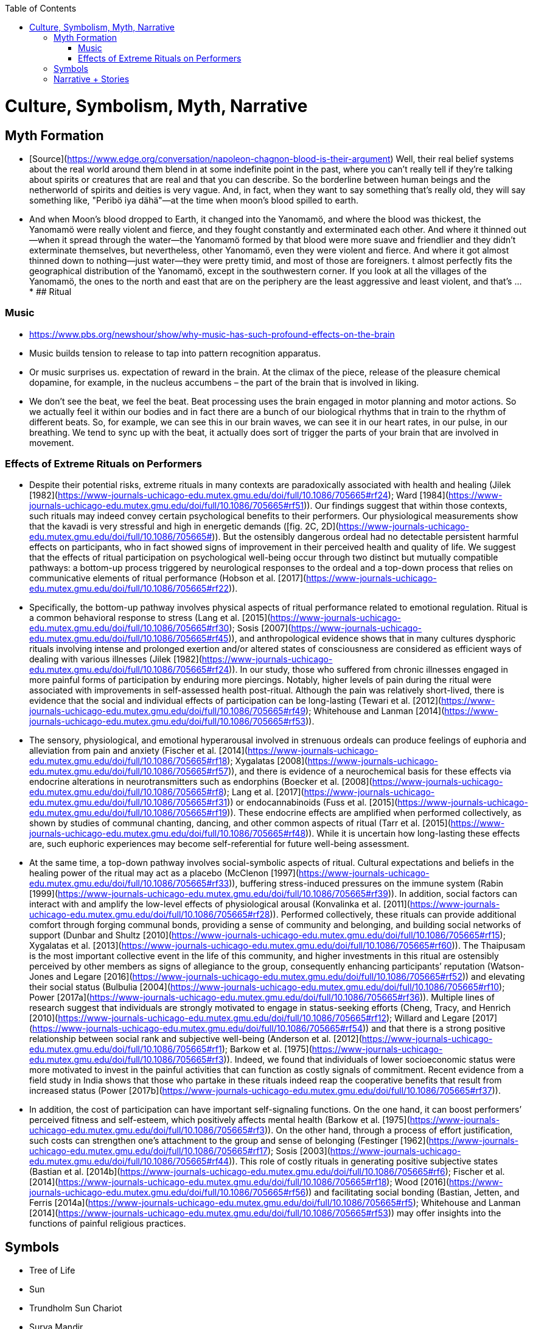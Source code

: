 :toc:
toc::[]

# Culture, Symbolism, Myth, Narrative

## Myth Formation

*   [Source](https://www.edge.org/conversation/napoleon-chagnon-blood-is-their-argument) Well, their real belief systems about the real world around them blend in at some indefinite point in the past, where you can't really tell if they're talking about spirits or creatures that are real and that you can describe. So the borderline between human beings and the netherworld of spirits and deities is very vague. And, in fact, when they want to say something that's really old, they will say something like, "Peribö iya dähä"—at the time when moon's blood spilled to earth.
    *   And when Moon's blood dropped to Earth, it changed into the Yanomamö, and where the blood was thickest, the Yanomamö were really violent and fierce, and they fought constantly and exterminated each other. And where it thinned out—when it spread through the water—the Yanomamö formed by that blood were more suave and friendlier and they didn't exterminate themselves, but nevertheless, other Yanomamö, even they were violent and fierce. And where it got almost thinned down to nothing—just water—they were pretty timid, and most of those are foreigners. t almost perfectly fits the geographical distribution of the Yanomamö, except in the southwestern corner. If you look at all the villages of the Yanomamö, the ones to the north and east that are on the periphery are the least aggressive and least violent, and that's …
    *   
## Ritual

### Music

*   https://www.pbs.org/newshour/show/why-music-has-such-profound-effects-on-the-brain 
*   Music builds tension to release to tap into pattern recognition apparatus.
*   Or music surprises us. expectation of reward in the brain. At the climax of the piece, release of the pleasure chemical dopamine, for example, in the nucleus accumbens – the part of the brain that is involved in liking.
*   We don't see the beat, we feel the beat. Beat processing uses the brain engaged in motor planning and motor actions. So we actually feel it within our bodies and in fact there are a bunch of our biological rhythms that in train to the rhythm of different beats. So, for example, we can see this in our brain waves, we can see it in our heart rates, in our pulse, in our breathing. We tend to sync up with the beat, it actually does sort of trigger the parts of your brain that are involved in movement.

### Effects of Extreme Rituals on Performers

*   Despite their potential risks, extreme rituals in many contexts are paradoxically associated with health and healing (Jilek [1982](https://www-journals-uchicago-edu.mutex.gmu.edu/doi/full/10.1086/705665#rf24); Ward [1984](https://www-journals-uchicago-edu.mutex.gmu.edu/doi/full/10.1086/705665#rf51)). Our findings suggest that within those contexts, such rituals may indeed convey certain psychological benefits to their performers. Our physiological measurements show that the kavadi is very stressful and high in energetic demands ([fig. 2C, 2D](https://www-journals-uchicago-edu.mutex.gmu.edu/doi/full/10.1086/705665#)). But the ostensibly dangerous ordeal had no detectable persistent harmful effects on participants, who in fact showed signs of improvement in their perceived health and quality of life. We suggest that the effects of ritual participation on psychological well-being occur through two distinct but mutually compatible pathways: a bottom-up process triggered by neurological responses to the ordeal and a top-down process that relies on communicative elements of ritual performance (Hobson et al. [2017](https://www-journals-uchicago-edu.mutex.gmu.edu/doi/full/10.1086/705665#rf22)).
*   Specifically, the bottom-up pathway involves physical aspects of ritual performance related to emotional regulation. Ritual is a common behavioral response to stress (Lang et al. [2015](https://www-journals-uchicago-edu.mutex.gmu.edu/doi/full/10.1086/705665#rf30); Sosis [2007](https://www-journals-uchicago-edu.mutex.gmu.edu/doi/full/10.1086/705665#rf45)), and anthropological evidence shows that in many cultures dysphoric rituals involving intense and prolonged exertion and/or altered states of consciousness are considered as efficient ways of dealing with various illnesses (Jilek [1982](https://www-journals-uchicago-edu.mutex.gmu.edu/doi/full/10.1086/705665#rf24)). In our study, those who suffered from chronic illnesses engaged in more painful forms of participation by enduring more piercings. Notably, higher levels of pain during the ritual were associated with improvements in self-assessed health post-ritual. Although the pain was relatively short-lived, there is evidence that the social and individual effects of participation can be long-lasting (Tewari et al. [2012](https://www-journals-uchicago-edu.mutex.gmu.edu/doi/full/10.1086/705665#rf49); Whitehouse and Lanman [2014](https://www-journals-uchicago-edu.mutex.gmu.edu/doi/full/10.1086/705665#rf53)).
*   The sensory, physiological, and emotional hyperarousal involved in strenuous ordeals can produce feelings of euphoria and alleviation from pain and anxiety (Fischer et al. [2014](https://www-journals-uchicago-edu.mutex.gmu.edu/doi/full/10.1086/705665#rf18); Xygalatas [2008](https://www-journals-uchicago-edu.mutex.gmu.edu/doi/full/10.1086/705665#rf57)), and there is evidence of a neurochemical basis for these effects via endocrine alterations in neurotransmitters such as endorphins (Boecker et al. [2008](https://www-journals-uchicago-edu.mutex.gmu.edu/doi/full/10.1086/705665#rf8); Lang et al. [2017](https://www-journals-uchicago-edu.mutex.gmu.edu/doi/full/10.1086/705665#rf31)) or endocannabinoids (Fuss et al. [2015](https://www-journals-uchicago-edu.mutex.gmu.edu/doi/full/10.1086/705665#rf19)). These endocrine effects are amplified when performed collectively, as shown by studies of communal chanting, dancing, and other common aspects of ritual (Tarr et al. [2015](https://www-journals-uchicago-edu.mutex.gmu.edu/doi/full/10.1086/705665#rf48)). While it is uncertain how long-lasting these effects are, such euphoric experiences may become self-referential for future well-being assessment.
*   At the same time, a top-down pathway involves social-symbolic aspects of ritual. Cultural expectations and beliefs in the healing power of the ritual may act as a placebo (McClenon [1997](https://www-journals-uchicago-edu.mutex.gmu.edu/doi/full/10.1086/705665#rf33)), buffering stress-induced pressures on the immune system (Rabin [1999](https://www-journals-uchicago-edu.mutex.gmu.edu/doi/full/10.1086/705665#rf39)). In addition, social factors can interact with and amplify the low-level effects of physiological arousal (Konvalinka et al. [2011](https://www-journals-uchicago-edu.mutex.gmu.edu/doi/full/10.1086/705665#rf28)). Performed collectively, these rituals can provide additional comfort through forging communal bonds, providing a sense of community and belonging, and building social networks of support (Dunbar and Shultz [2010](https://www-journals-uchicago-edu.mutex.gmu.edu/doi/full/10.1086/705665#rf15); Xygalatas et al. [2013](https://www-journals-uchicago-edu.mutex.gmu.edu/doi/full/10.1086/705665#rf60)). The Thaipusam is the most important collective event in the life of this community, and higher investments in this ritual are ostensibly perceived by other members as signs of allegiance to the group, consequently enhancing participants’ reputation (Watson-Jones and Legare [2016](https://www-journals-uchicago-edu.mutex.gmu.edu/doi/full/10.1086/705665#rf52)) and elevating their social status (Bulbulia [2004](https://www-journals-uchicago-edu.mutex.gmu.edu/doi/full/10.1086/705665#rf10); Power [2017a](https://www-journals-uchicago-edu.mutex.gmu.edu/doi/full/10.1086/705665#rf36)). Multiple lines of research suggest that individuals are strongly motivated to engage in status-seeking efforts (Cheng, Tracy, and Henrich [2010](https://www-journals-uchicago-edu.mutex.gmu.edu/doi/full/10.1086/705665#rf12); Willard and Legare [2017](https://www-journals-uchicago-edu.mutex.gmu.edu/doi/full/10.1086/705665#rf54)) and that there is a strong positive relationship between social rank and subjective well-being (Anderson et al. [2012](https://www-journals-uchicago-edu.mutex.gmu.edu/doi/full/10.1086/705665#rf1); Barkow et al. [1975](https://www-journals-uchicago-edu.mutex.gmu.edu/doi/full/10.1086/705665#rf3)). Indeed, we found that individuals of lower socioeconomic status were more motivated to invest in the painful activities that can function as costly signals of commitment. Recent evidence from a field study in India shows that those who partake in these rituals indeed reap the cooperative benefits that result from increased status (Power [2017b](https://www-journals-uchicago-edu.mutex.gmu.edu/doi/full/10.1086/705665#rf37)).
*   In addition, the cost of participation can have important self-signaling functions. On the one hand, it can boost performers’ perceived fitness and self-esteem, which positively affects mental health (Barkow et al. [1975](https://www-journals-uchicago-edu.mutex.gmu.edu/doi/full/10.1086/705665#rf3)). On the other hand, through a process of effort justification, such costs can strengthen one’s attachment to the group and sense of belonging (Festinger [1962](https://www-journals-uchicago-edu.mutex.gmu.edu/doi/full/10.1086/705665#rf17); Sosis [2003](https://www-journals-uchicago-edu.mutex.gmu.edu/doi/full/10.1086/705665#rf44)). This role of costly rituals in generating positive subjective states (Bastian et al. [2014b](https://www-journals-uchicago-edu.mutex.gmu.edu/doi/full/10.1086/705665#rf6); Fischer et al. [2014](https://www-journals-uchicago-edu.mutex.gmu.edu/doi/full/10.1086/705665#rf18); Wood [2016](https://www-journals-uchicago-edu.mutex.gmu.edu/doi/full/10.1086/705665#rf56)) and facilitating social bonding (Bastian, Jetten, and Ferris [2014a](https://www-journals-uchicago-edu.mutex.gmu.edu/doi/full/10.1086/705665#rf5); Whitehouse and Lanman [2014](https://www-journals-uchicago-edu.mutex.gmu.edu/doi/full/10.1086/705665#rf53)) may offer insights into the functions of painful religious practices.


## Symbols

*   Tree of Life
*   Sun
    *   Trundholm Sun Chariot
    *   Surya Mandir
*   [Earth Mother](https://en.wikipedia.org/wiki/Earth_goddess)
    *   [Ki](https://en.wikipedia.org/wiki/Ki_(goddess)) and [Ninhursag](https://en.wikipedia.org/wiki/Ninhursag) are [Mesopotamian](https://en.wikipedia.org/wiki/Mesopotamian) earth goddesses. In [Greek mythology](https://en.wikipedia.org/wiki/Greek_mythology), the Earth is personified as [Gaia](https://en.wikipedia.org/wiki/Gaia_(mythology)), corresponding to Roman [Terra](https://en.wikipedia.org/wiki/Terra_(mythology)), Indic [Prithvi](https://en.wikipedia.org/wiki/Prithvi)/[Bhūmi](https://en.wikipedia.org/wiki/Bh%C5%ABmi), etc. traced to an "[Earth Mother](https://en.wikipedia.org/wiki/Mother_goddess)" complementary to the "[Sky Father](https://en.wikipedia.org/wiki/Dyeus)" in [Proto-Indo-European religion](https://en.wikipedia.org/wiki/Proto-Indo-European_religion). [Egyptian mythology](https://en.wikipedia.org/wiki/Egyptian_mythology) exceptionally has a [sky goddess](https://en.wikipedia.org/wiki/Nut_(goddess)) and an [Earth god](https://en.wikipedia.org/wiki/Geb).
*   [Sky Father](https://en.wikipedia.org/wiki/Sky_father) - term for a recurring concept in [polytheistic](https://en.wikipedia.org/wiki/Polytheistic) religions of a [sky god](https://en.wikipedia.org/wiki/Sky_deity) who is addressed as a "father", often the father of a [pantheon](https://en.wikipedia.org/wiki/Pantheon_(gods)) and is often either reigning or former [King of the Gods](https://en.wikipedia.org/wiki/King_of_the_Gods).
    *   [Tengri](https://en.wikipedia.org/wiki/Tengri)
    *   [Tian](https://en.wikipedia.org/wiki/Tian)
*   [Fertility Deities](https://en.wikipedia.org/wiki/List_of_fertility_deities)

## Narrative + Stories

Narratives: Why we love Star Wars, Harry Potter, the Lion King, Spiderman, the Mahabharata, 

Campbell’s cycle: https://en.wikipedia.org/wiki/Hero%27s_journey 

Common threads:
*   Good vs evil
*   Good is the underdog
*   Good wins by virtue of being good
*   Central characters that you get to know close up
*   CC has intense personal stories involving family intrigue, betrayal and love
*   Sex
*   Violence
*   Hero and villain engage in close combat duels where they debate good and evil as much as they actually duel. The debate is at times of grewatest emotional impact in a emotionally charged showdown designed to maximixe thr impact of the message.
*   Characters transcend their personal lives as their struggles have import for entire society
*   Creation myths - unending battle between good and bad, messiah ends the battle
*   Underlying evolutionary reason -- society must bind itself together and have rules/identity via narratives
*   A mentor/coming of age
*   Struggles within families; essentially blood feuds; family tragedy

Transformers 2

At 3;30 of https://www.youtube.com/watch?v=TJiCBjc49TI the Gods appear in a dream and instruct the hero of honour, duty, goodness and send the hero back. Thus, being “good” saves his life.

At 6;40 of the same, sacrifice for the greater good.

Harry Potter

“Love” saved HP. Good vs evil.
